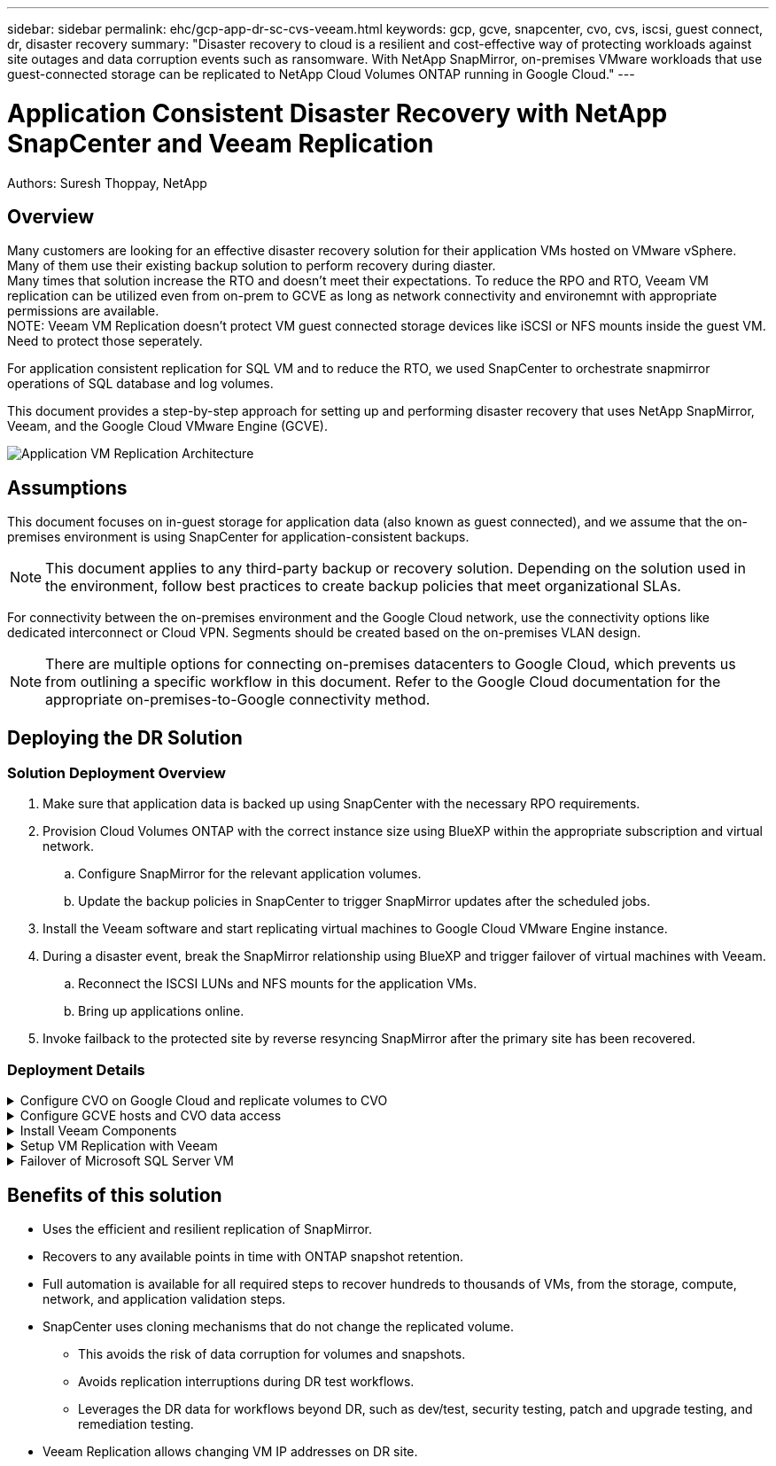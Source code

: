 ---
sidebar: sidebar
permalink: ehc/gcp-app-dr-sc-cvs-veeam.html
keywords: gcp, gcve, snapcenter, cvo, cvs, iscsi, guest connect, dr, disaster recovery
summary: "Disaster recovery to cloud is a resilient and cost-effective way of protecting workloads against site outages and data corruption events such as ransomware. With NetApp SnapMirror, on-premises VMware workloads that use guest-connected storage can be replicated to NetApp Cloud Volumes ONTAP running in Google Cloud."
---

= Application Consistent Disaster Recovery with NetApp SnapCenter and Veeam Replication
:hardbreaks:
:nofooter:
:icons: font
:linkattrs:
:imagesdir: ./../media/

[.lead]
Authors: Suresh Thoppay, NetApp

== Overview
Many customers are looking for an effective disaster recovery solution for their application VMs hosted on VMware vSphere. Many of them use their existing backup solution to perform recovery during diaster.
Many times that solution increase the RTO and doesn't meet their expectations. To reduce the RPO and RTO, Veeam VM replication can be utilized even from on-prem to GCVE as long as network connectivity and environemnt with appropriate permissions are available.
NOTE: Veeam VM Replication doesn't protect VM guest connected storage devices like iSCSI or NFS mounts inside the guest VM. Need to protect those seperately.

For application consistent replication for SQL VM and to reduce the RTO, we used SnapCenter to orchestrate snapmirror operations of SQL database and log volumes.

This document provides a step-by-step approach for setting up and performing disaster recovery that uses NetApp SnapMirror, Veeam, and the Google Cloud VMware Engine (GCVE).

image:dr-cvs-gcve-veeam-image1.png[Application VM Replication Architecture]

== Assumptions

This document focuses on in-guest storage for application data (also known as guest connected), and we assume that the on-premises environment is using SnapCenter for application-consistent backups.

[NOTE]
This document applies to any third-party backup or recovery solution. Depending on the solution used in the environment, follow best practices to create backup policies that meet organizational SLAs.

For connectivity between the on-premises environment and the Google Cloud network, use the connectivity options like dedicated interconnect or Cloud VPN. Segments should be created based on the on-premises VLAN design.

[NOTE]
There are multiple options for connecting on-premises datacenters to Google Cloud, which prevents us from outlining a specific workflow in this document. Refer to the Google Cloud documentation for the appropriate on-premises-to-Google connectivity method.

== Deploying the DR Solution
=== Solution Deployment Overview

. Make sure that application data is backed up using SnapCenter with the necessary RPO requirements.
. Provision Cloud Volumes ONTAP with the correct instance size using BlueXP within the appropriate subscription and virtual network.
.. Configure SnapMirror for the relevant application volumes.
.. Update the backup policies in SnapCenter to trigger SnapMirror updates after the scheduled jobs.
. Install the Veeam software and start replicating virtual machines to Google Cloud VMware Engine instance.
. During a disaster event, break the SnapMirror relationship using BlueXP and trigger failover of virtual machines with Veeam.
.. Reconnect the ISCSI LUNs and NFS mounts for the application VMs.
.. Bring up applications online.
. Invoke failback to the protected site by reverse resyncing SnapMirror after the primary site has been recovered.

=== Deployment Details

.Configure CVO on Google Cloud and replicate volumes to CVO
[%collapsible]
=====
The first step is to configure Cloud Volumes ONTAP on Google Cloud (link:gcp-guest.html[cvo^]) and replicate the desired volumes to Cloud Volumes ONTAP with the desired frequencies and snapshot retentions.

image:dr-cvo-gcve-image2.png[Error: Missing Graphic Image]

For sample step-by-step instructions on setting up SnapCenter and replicating the data, Refer to link:aws-guest-dr-solution-overview.html#config-snapmirror[Setup Replication with SnapCenter]

video::395e33db-0d63-4e48-8898-b01200f006ca[panopto, title="Review of SQL VM protection with SnapCenter"]
=====

.Configure GCVE hosts and CVO data access
[%collapsible]
=====
Two important factors to consider when deploying the SDDC are the size of the SDDC cluster in the GCVE solution and how long to keep the SDDC in service. These two key considerations for a disaster recovery solution help reduce the overall operational costs. The SDDC can be as small as three hosts, all the way up to a multi-host cluster in a full-scale deployment.

NetApp Cloud Volume Service for NFS Datastore and Cloud Volumes ONTAP for SQL databases and log can be deployed to any VPC and GCVE should have private connection to that VPC to mount NFS datastore and have VM connect to iSCSI LUNs.

To configure GCVE SDDC, see link:gcp-setup.html[Deploy and configure the Virtualization Environment on Google Cloud Platform (GCP)^]. As a prerequisite, verify that the guest VMs residing on the GCVE hosts are able to consume data from Cloud Volumes ONTAP after connectivity has been established.

After Cloud Volumes ONTAP and GCVE have been configured properly, begin configuring Veeam to automate the recovery of on-premises workloads to GCVE (VMs with application VMDKs and VMs with in-guest storage) by using the Veeam Replication feature and by leveraging SnapMirror for application volumes copies to Cloud Volumes ONTAP.
=====

.Install Veeam Components
[%collapsible]
=====
Based on deployment scenario, the Veeam backup server, backup repository and backup proxy that needs to be deployed. For this use case, there is no need to deploy object store for Veeam and Scale-out repository also not required.
https://helpcenter.veeam.com/docs/backup/vsphere/replication_components.html?ver=120[Refer to the Veeam documentation for the installation procedure]
For additional information, please refer link:gcp-migrate-veeam.html[Migration with Veeam Replication]
=====

.Setup VM Replication with Veeam
[%collapsible]
=====
Both on-premises vCenter and GCVE vCenter needs to be registered with Veeam. https://helpcenter.veeam.com/docs/backup/vsphere/replica_job.html?ver=120[Setup vSphere VM Replication Job] At the Guest Processing step of wizard, select disable application processing as we will be utilizing SnapCenter for application aware backup and recovery.

video::8b7e4a9b-7de1-4d48-a8e2-b01200f00692[panopto,width=360]
=====

.Failover of Microsoft SQL Server VM
[%collapsible]
=====
video::9762dc99-081b-41a2-ac68-b01200f00ac0[panopto, width=360]
=====

== Benefits of this solution

* Uses the efficient and resilient replication of SnapMirror.
* Recovers to any available points in time with ONTAP snapshot retention.
* Full automation is available for all required steps to recover hundreds to thousands of VMs, from the storage, compute, network, and application validation steps.
* SnapCenter uses cloning mechanisms that do not change the replicated volume.
** This avoids the risk of data corruption for volumes and snapshots.
** Avoids replication interruptions during DR test workflows.
** Leverages the DR data for workflows beyond DR, such as dev/test, security testing, patch and upgrade testing, and remediation testing.
* Veeam Replication allows changing VM IP addresses on DR site.
